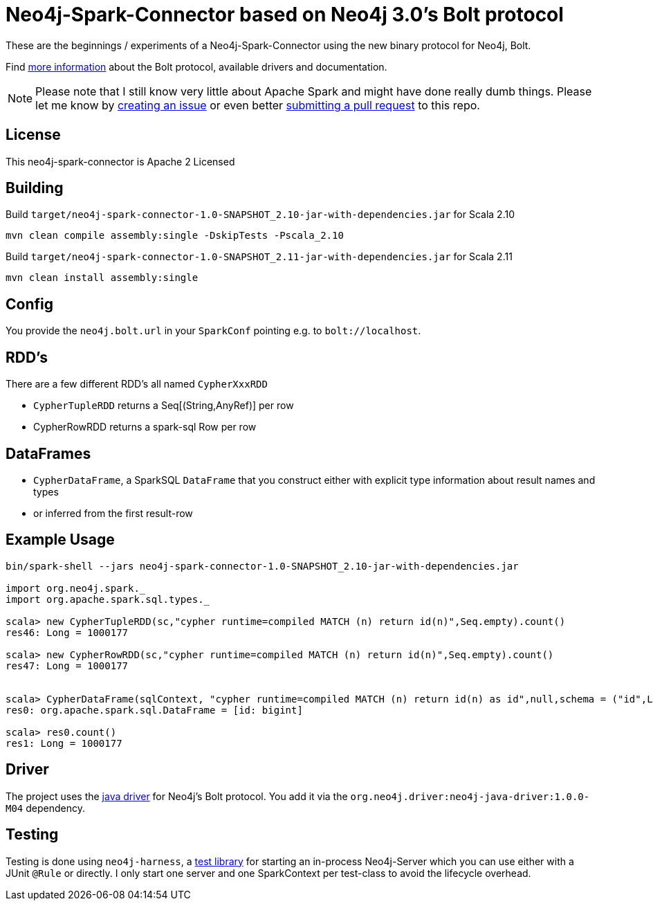 = Neo4j-Spark-Connector based on Neo4j 3.0's Bolt protocol
:repo: http://github.com/jexp/neo4j-spark-connector

These are the beginnings / experiments of a Neo4j-Spark-Connector using the new binary protocol for Neo4j, Bolt.

Find http://alpha.neohq.net[more information] about the Bolt protocol, available drivers and documentation.

[NOTE]
Please note that I still know very little about Apache Spark and might have done really dumb things.
Please let me know by {repo}/issues[creating an issue] or even better {repo}/pulls[submitting a pull request] to this repo.

== License

This neo4j-spark-connector is Apache 2 Licensed

== Building

Build `target/neo4j-spark-connector-1.0-SNAPSHOT_2.10-jar-with-dependencies.jar` for Scala 2.10
----
mvn clean compile assembly:single -DskipTests -Pscala_2.10
----

Build `target/neo4j-spark-connector-1.0-SNAPSHOT_2.11-jar-with-dependencies.jar` for Scala 2.11
----
mvn clean install assembly:single
----

== Config

You provide the `neo4j.bolt.url` in your `SparkConf` pointing e.g. to `bolt://localhost`.

== RDD's

There are a few different RDD's all named `CypherXxxRDD`

* `CypherTupleRDD` returns a Seq[(String,AnyRef)] per row
* CypherRowRDD returns a spark-sql Row per row

== DataFrames

* `CypherDataFrame`, a SparkSQL `DataFrame` that you construct either with explicit type information about result names and types
* or inferred from the first result-row

== Example Usage

----
bin/spark-shell --jars neo4j-spark-connector-1.0-SNAPSHOT_2.10-jar-with-dependencies.jar

import org.neo4j.spark._
import org.apache.spark.sql.types._

scala> new CypherTupleRDD(sc,"cypher runtime=compiled MATCH (n) return id(n)",Seq.empty).count()
res46: Long = 1000177

scala> new CypherRowRDD(sc,"cypher runtime=compiled MATCH (n) return id(n)",Seq.empty).count()
res47: Long = 1000177


scala> CypherDataFrame(sqlContext, "cypher runtime=compiled MATCH (n) return id(n) as id",null,schema = ("id",LongType))
res0: org.apache.spark.sql.DataFrame = [id: bigint]

scala> res0.count()
res1: Long = 1000177
----


== Driver

The project uses the http://github.com/neo4j/neo4j-java-driver[java driver] for Neo4j's Bolt protocol.
You add it via the `org.neo4j.driver:neo4j-java-driver:1.0.0-M04` dependency.

== Testing

Testing is done using `neo4j-harness`, a http://neo4j.com/docs/stable/server-unmanaged-extensions-testing.html[test library] for starting an in-process Neo4j-Server which you can use either with a JUnit `@Rule` or directly.
I only start one server and one SparkContext per test-class to avoid the lifecycle overhead.
